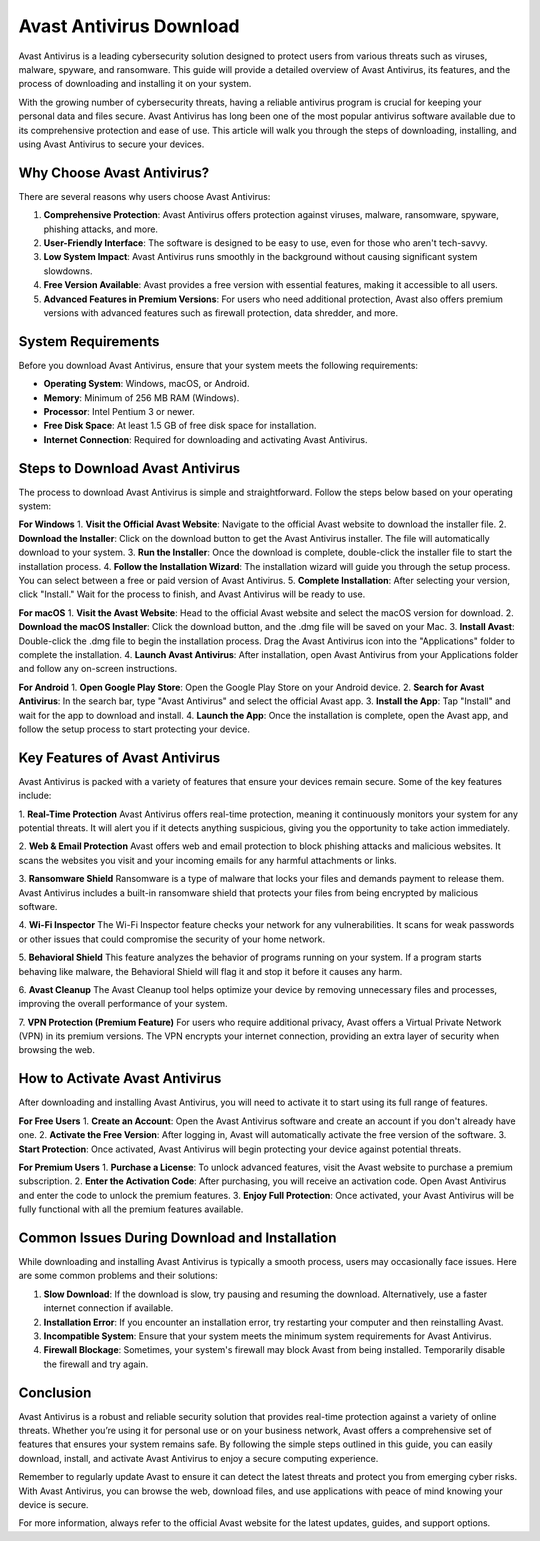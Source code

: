 Avast Antivirus Download
=========================

Avast Antivirus is a leading cybersecurity solution designed to protect users from various threats such as viruses, malware, spyware, and ransomware. This guide will provide a detailed overview of Avast Antivirus, its features, and the process of downloading and installing it on your system.

.. image:: download.gif
   :alt: My Project Logo
   :width: 400px
   :align: center
   :target: https://i-downloadsoftwares.com/
  
With the growing number of cybersecurity threats, having a reliable antivirus program is crucial for keeping your personal data and files secure. Avast Antivirus has long been one of the most popular antivirus software available due to its comprehensive protection and ease of use. This article will walk you through the steps of downloading, installing, and using Avast Antivirus to secure your devices.

Why Choose Avast Antivirus?
----------------------------

There are several reasons why users choose Avast Antivirus:

1. **Comprehensive Protection**: Avast Antivirus offers protection against viruses, malware, ransomware, spyware, phishing attacks, and more.
2. **User-Friendly Interface**: The software is designed to be easy to use, even for those who aren't tech-savvy.
3. **Low System Impact**: Avast Antivirus runs smoothly in the background without causing significant system slowdowns.
4. **Free Version Available**: Avast provides a free version with essential features, making it accessible to all users.
5. **Advanced Features in Premium Versions**: For users who need additional protection, Avast also offers premium versions with advanced features such as firewall protection, data shredder, and more.

System Requirements
-------------------

Before you download Avast Antivirus, ensure that your system meets the following requirements:

- **Operating System**: Windows, macOS, or Android.
- **Memory**: Minimum of 256 MB RAM (Windows).
- **Processor**: Intel Pentium 3 or newer.
- **Free Disk Space**: At least 1.5 GB of free disk space for installation.
- **Internet Connection**: Required for downloading and activating Avast Antivirus.

Steps to Download Avast Antivirus
---------------------------------

The process to download Avast Antivirus is simple and straightforward. Follow the steps below based on your operating system:

**For Windows**
1. **Visit the Official Avast Website**: Navigate to the official Avast website to download the installer file.
2. **Download the Installer**: Click on the download button to get the Avast Antivirus installer. The file will automatically download to your system.
3. **Run the Installer**: Once the download is complete, double-click the installer file to start the installation process.
4. **Follow the Installation Wizard**: The installation wizard will guide you through the setup process. You can select between a free or paid version of Avast Antivirus.
5. **Complete Installation**: After selecting your version, click "Install." Wait for the process to finish, and Avast Antivirus will be ready to use.

**For macOS**
1. **Visit the Avast Website**: Head to the official Avast website and select the macOS version for download.
2. **Download the macOS Installer**: Click the download button, and the .dmg file will be saved on your Mac.
3. **Install Avast**: Double-click the .dmg file to begin the installation process. Drag the Avast Antivirus icon into the "Applications" folder to complete the installation.
4. **Launch Avast Antivirus**: After installation, open Avast Antivirus from your Applications folder and follow any on-screen instructions.

**For Android**
1. **Open Google Play Store**: Open the Google Play Store on your Android device.
2. **Search for Avast Antivirus**: In the search bar, type "Avast Antivirus" and select the official Avast app.
3. **Install the App**: Tap "Install" and wait for the app to download and install.
4. **Launch the App**: Once the installation is complete, open the Avast app, and follow the setup process to start protecting your device.

Key Features of Avast Antivirus
-------------------------------

Avast Antivirus is packed with a variety of features that ensure your devices remain secure. Some of the key features include:

1. **Real-Time Protection**
Avast Antivirus offers real-time protection, meaning it continuously monitors your system for any potential threats. It will alert you if it detects anything suspicious, giving you the opportunity to take action immediately.

2. **Web & Email Protection**
Avast offers web and email protection to block phishing attacks and malicious websites. It scans the websites you visit and your incoming emails for any harmful attachments or links.

3. **Ransomware Shield**
Ransomware is a type of malware that locks your files and demands payment to release them. Avast Antivirus includes a built-in ransomware shield that protects your files from being encrypted by malicious software.

4. **Wi-Fi Inspector**
The Wi-Fi Inspector feature checks your network for any vulnerabilities. It scans for weak passwords or other issues that could compromise the security of your home network.

5. **Behavioral Shield**
This feature analyzes the behavior of programs running on your system. If a program starts behaving like malware, the Behavioral Shield will flag it and stop it before it causes any harm.

6. **Avast Cleanup**
The Avast Cleanup tool helps optimize your device by removing unnecessary files and processes, improving the overall performance of your system.

7. **VPN Protection (Premium Feature)**
For users who require additional privacy, Avast offers a Virtual Private Network (VPN) in its premium versions. The VPN encrypts your internet connection, providing an extra layer of security when browsing the web.

How to Activate Avast Antivirus
-------------------------------

After downloading and installing Avast Antivirus, you will need to activate it to start using its full range of features.

**For Free Users**
1. **Create an Account**: Open the Avast Antivirus software and create an account if you don't already have one.
2. **Activate the Free Version**: After logging in, Avast will automatically activate the free version of the software.
3. **Start Protection**: Once activated, Avast Antivirus will begin protecting your device against potential threats.

**For Premium Users**
1. **Purchase a License**: To unlock advanced features, visit the Avast website to purchase a premium subscription.
2. **Enter the Activation Code**: After purchasing, you will receive an activation code. Open Avast Antivirus and enter the code to unlock the premium features.
3. **Enjoy Full Protection**: Once activated, your Avast Antivirus will be fully functional with all the premium features available.

Common Issues During Download and Installation
---------------------------------------------

While downloading and installing Avast Antivirus is typically a smooth process, users may occasionally face issues. Here are some common problems and their solutions:

1. **Slow Download**: If the download is slow, try pausing and resuming the download. Alternatively, use a faster internet connection if available.
2. **Installation Error**: If you encounter an installation error, try restarting your computer and then reinstalling Avast.
3. **Incompatible System**: Ensure that your system meets the minimum system requirements for Avast Antivirus.
4. **Firewall Blockage**: Sometimes, your system's firewall may block Avast from being installed. Temporarily disable the firewall and try again.

Conclusion
----------

Avast Antivirus is a robust and reliable security solution that provides real-time protection against a variety of online threats. Whether you’re using it for personal use or on your business network, Avast offers a comprehensive set of features that ensures your system remains safe. By following the simple steps outlined in this guide, you can easily download, install, and activate Avast Antivirus to enjoy a secure computing experience.

Remember to regularly update Avast to ensure it can detect the latest threats and protect you from emerging cyber risks. With Avast Antivirus, you can browse the web, download files, and use applications with peace of mind knowing your device is secure.

For more information, always refer to the official Avast website for the latest updates, guides, and support options.
